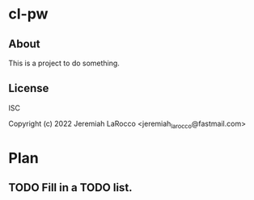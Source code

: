 
* cl-pw
** About
This is a project to do something.

** License
ISC


Copyright (c) 2022 Jeremiah LaRocco <jeremiah_larocco@fastmail.com>




* Plan
** TODO Fill in a TODO list.

